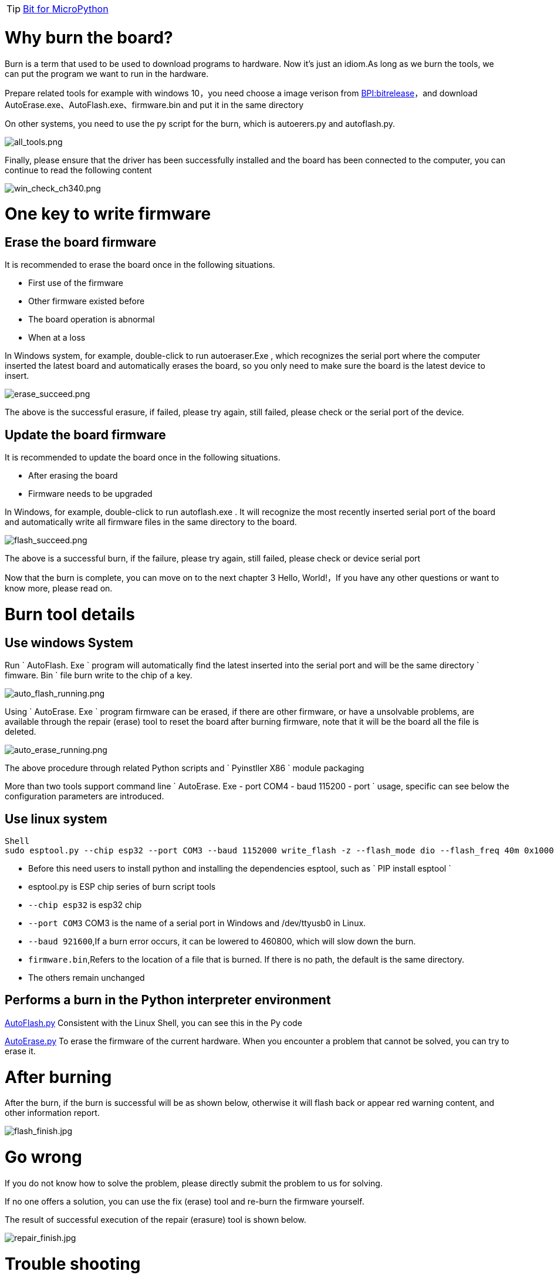 TIP: link:/en/BPI-Bit/Bit_for_MicroPython#_board_development_tools[Bit for MicroPython]

= Why burn the board?

Burn is a term that used to be used to download programs to hardware. Now it's just an idiom.As long as we burn the tools, we can put the program we want to run in the hardware.

Prepare related tools
for example with windows 10，you need choose a image verison from link:https://github.com/BPI-STEAM/BPI-BIT-MicroPython/releases[BPI:bitrelease]，and download AutoErase.exe、AutoFlash.exe、firmware.bin and put it in the same directory

On other systems, you need to use the py script for the burn, which is autoerers.py and autoflash.py.

image::/bpi-bit/all_tools.png[all_tools.png]

Finally, please ensure that the driver has been successfully installed and the board has been connected to the computer, you can continue to read the following content

image::/bpi-bit/win_check_ch340.png[win_check_ch340.png]

= One key to write firmware
== Erase the board firmware
It is recommended to erase the board once in the following situations.

- First use of the firmware
- Other firmware existed before
- The board operation is abnormal
- When at a loss

In Windows system, for example, double-click to run autoeraser.Exe , which recognizes the serial port where the computer inserted the latest board and automatically erases the board, so you only need to make sure the board is the latest device to insert.

image::/bpi-bit/erase_succeed.png[erase_succeed.png]

The above is the successful erasure, if failed, please try again, still failed, please check or the serial port of the device.

== Update the board firmware
It is recommended to update the board once in the following situations.

- After erasing the board
- Firmware needs to be upgraded

In Windows, for example, double-click to run autoflash.exe . It will recognize the most recently inserted serial port of the board and automatically write all firmware files in the same directory to the board.

image::/bpi-bit/flash_succeed.png[flash_succeed.png]

The above is a successful burn, if the failure, please try again, still failed, please check or device serial port

Now that the burn is complete, you can move on to the next chapter 3 Hello, World!，If you have any other questions or want to know more, please read on.

= Burn tool details
== Use windows System
Run ` AutoFlash. Exe ` program will automatically find the latest inserted into the serial port and will be the same directory ` fimware. Bin ` file burn write to the chip of a key.

image::/bpi-bit/auto_flash_running.png[auto_flash_running.png]

Using ` AutoErase. Exe ` program firmware can be erased, if there are other firmware, or have a unsolvable problems, are available through the repair (erase) tool to reset the board after burning firmware, note that it will be the board all the file is deleted.

image::/bpi-bit/auto_erase_running.png[auto_erase_running.png]

The above procedure through related Python scripts and ` Pyinstller X86 ` module packaging

More than two tools support command line ` AutoErase. Exe - port COM4 - baud 115200 - port ` usage, specific can see below the configuration parameters are introduced.

== Use linux system
```SH
Shell 
sudo esptool.py --chip esp32 --port COM3 --baud 1152000 write_flash -z --flash_mode dio --flash_freq 40m 0x1000 firmware.bin
```

- Before this need users to install python and installing the dependencies esptool, such as ` PIP install esptool `
- esptool.py is ESP chip series of burn script tools
- `--chip esp32` is esp32 chip
- `--port COM3` COM3 is the name of a serial port in Windows and /dev/ttyusb0 in Linux.
- `--baud 921600`,If a burn error occurs, it can be lowered to 460800, which will slow down the burn.
- `firmware.bin`,Refers to the location of a file that is burned. If there is no path, the default is the same directory.
- The others remain unchanged

== Performs a burn in the Python interpreter environment
link:https://github.com/junhuanchen/AutoTools/blob/master/AutoFlash.py[AutoFlash.py] Consistent with the Linux Shell, you can see this in the Py code

link:https://github.com/junhuanchen/AutoTools/blob/master/AutoErase.py[AutoErase.py] To erase the firmware of the current hardware. When you encounter a problem that cannot be solved, you can try to erase it.

= After burning
After the burn, if the burn is successful will be as shown below, otherwise it will flash back or appear red warning content, and other information report.

image::/bpi-bit/flash_finish.jpg[flash_finish.jpg]

= Go wrong
If you do not know how to solve the problem, please directly submit the problem to us for solving.

If no one offers a solution, you can use the fix (erase) tool and re-burn the firmware yourself.

The result of successful execution of the repair (erasure) tool is shown below.

image::/bpi-bit/repair_finish.jpg[repair_finish.jpg]

= Trouble shooting
== Write firmware failed, write program flash back, or the result appears red warning
Most reason is that there was a problem with the serial port driver you can try again after the solution to this problem, if the burn write error, it is possible that your computer is using multiple serial ports, the issues that led to the identification error please ensure that the board is the latest inserted, otherwise cannot be automatically identify and burning, if sure have this problem have appeared in the burning failure situation, please change to other burning cables, at this time still burning fails, please send us the board, we will repair or replacement for you.

== Burned successfully? But not work?
Make sure wire, if the panel light is not bright, there are two possible, one is the problem of connection wire (line is poorer, insufficient power supply), replace the better line is ok, the other is a previous firmware problem, partition data is damaged, need to erase a can, generally occurred in previous burned other firmware, if ruled out in both cases, only is a computer problem, can first check whether the driver is normal, not an exclamation point, or change the computer to try again.